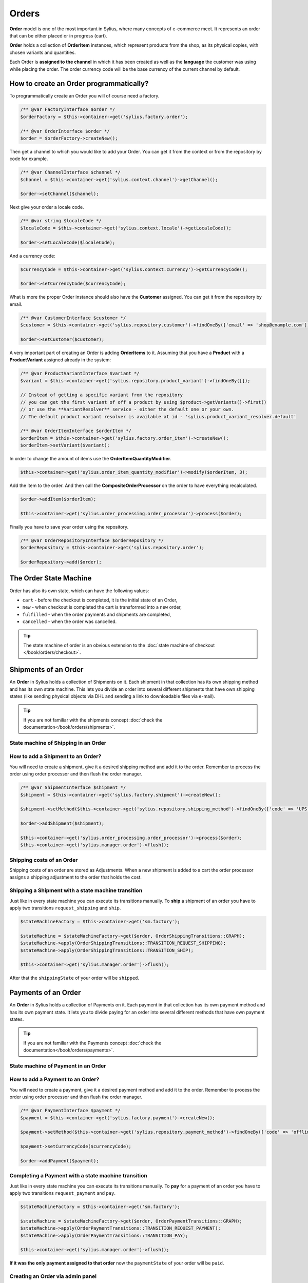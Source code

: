 .. index::
   single: Orders

Orders
======

**Order** model is one of the most important in Sylius, where many concepts of e-commerce meet.
It represents an order that can be either placed or in progress (cart).

**Order** holds a collection of **OrderItem** instances, which represent products from the shop,
as its physical copies, with chosen variants and quantities.

Each Order is **assigned to the channel** in which it has been created as well as the **language** the customer was using
while placing the order. The order currency code will be the base currency of the current channel by default.

How to create an Order programmatically?
----------------------------------------

To programmatically create an Order you will of course need a factory.

.. code-block:: php

    /** @var FactoryInterface $order */
    $orderFactory = $this->container->get('sylius.factory.order');

    /** @var OrderInterface $order */
    $order = $orderFactory->createNew();

Then get a channel to which you would like to add your Order. You can get it from the context or from the repository by code for example.

.. code-block:: php

    /** @var ChannelInterface $channel */
    $channel = $this->container->get('sylius.context.channel')->getChannel();

    $order->setChannel($channel);

Next give your order a locale code.

.. code-block:: php

    /** @var string $localeCode */
    $localeCode = $this->container->get('sylius.context.locale')->getLocaleCode();

    $order->setLocaleCode($localeCode);

And a currency code:

.. code-block:: php

    $currencyCode = $this->container->get('sylius.context.currency')->getCurrencyCode();

    $order->setCurrencyCode($currencyCode);

What is more the proper Order instance should also have the **Customer** assigned.
You can get it from the repository by email.

.. code-block:: php

    /** @var CustomerInterface $customer */
    $customer = $this->container->get('sylius.repository.customer')->findOneBy(['email' => 'shop@example.com']);

    $order->setCustomer($customer);

A very important part of creating an Order is adding **OrderItems** to it.
Assuming that you have a **Product** with a **ProductVariant** assigned already in the system:

.. code-block:: php

    /** @var ProductVariantInterface $variant */
    $variant = $this->container->get('sylius.repository.product_variant')->findOneBy([]);

    // Instead of getting a specific variant from the repository
    // you can get the first variant of off a product by using $product->getVariants()->first()
    // or use the **VariantResolver** service - either the default one or your own.
    // The default product variant resolver is available at id - 'sylius.product_variant_resolver.default'

    /** @var OrderItemInterface $orderItem */
    $orderItem = $this->container->get('sylius.factory.order_item')->createNew();
    $orderItem->setVariant($variant);

In order to change the amount of items use the **OrderItemQuantityModifier**.

.. code-block:: php

    $this->container->get('sylius.order_item_quantity_modifier')->modify($orderItem, 3);

Add the item to the order. And then call the **CompositeOrderProcessor** on the order to have everything recalculated.

.. code-block:: php

    $order->addItem($orderItem);

    $this->container->get('sylius.order_processing.order_processor')->process($order);

Finally you have to save your order using the repository.

.. code-block:: php

    /** @var OrderRepositoryInterface $orderRepository */
    $orderRepository = $this->container->get('sylius.repository.order');

    $orderRepository->add($order);

The Order State Machine
-----------------------

Order has also its own state, which can have the following values:

* ``cart`` - before the checkout is completed, it is the initial state of an Order,
* ``new`` - when checkout is completed the cart is transformed into a ``new`` order,
* ``fulfilled`` - when the order payments and shipments are completed,
* ``cancelled`` - when the order was cancelled.

.. image:: ../../_images/sylius_order.png
    :align: center
    :scale: 70%

.. tip::

    The state machine of order is an obvious extension to the :doc:`state machine of checkout </book/orders/checkout>`.

Shipments of an Order
---------------------

An **Order** in Sylius holds a collection of Shipments on it. Each shipment in that collection has its own shipping method and has its own state machine.
This lets you divide an order into several different shipments that have own shipping states (like sending physical objects via DHL and sending a link to downloadable files via e-mail).

.. tip::

    If you are not familiar with the shipments concept :doc:`check the documentation</book/orders/shipments>`.

State machine of Shipping in an Order
~~~~~~~~~~~~~~~~~~~~~~~~~~~~~~~~~~~~~

.. image:: ../../_images/sylius_order_shipping.png
    :align: center
    :scale: 70%

How to add a Shipment to an Order?
~~~~~~~~~~~~~~~~~~~~~~~~~~~~~~~~~~

You will need to create a shipment, give it a desired shipping method and add it to the order.
Remember to process the order using order processor and then flush the order manager.

.. code-block:: php

    /** @var ShipmentInterface $shipment */
    $shipment = $this->container->get('sylius.factory.shipment')->createNew();

    $shipment->setMethod($this->container->get('sylius.repository.shipping_method')->findOneBy(['code' => 'UPS']));

    $order->addShipment($shipment);

    $this->container->get('sylius.order_processing.order_processor')->process($order);
    $this->container->get('sylius.manager.order')->flush();

Shipping costs of an Order
~~~~~~~~~~~~~~~~~~~~~~~~~~

Shipping costs of an order are stored as Adjustments. When a new shipment is added to a cart the order processor assigns
a shipping adjustment to the order that holds the cost.

Shipping a Shipment with a state machine transition
~~~~~~~~~~~~~~~~~~~~~~~~~~~~~~~~~~~~~~~~~~~~~~~~~~~

Just like in every state machine you can execute its transitions manually. To **ship** a shipment of an order you have to apply
two transitions ``request_shipping`` and ``ship``.

.. code-block:: php

    $stateMachineFactory = $this->container->get('sm.factory');

    $stateMachine = $stateMachineFactory->get($order, OrderShippingTransitions::GRAPH);
    $stateMachine->apply(OrderShippingTransitions::TRANSITION_REQUEST_SHIPPING);
    $stateMachine->apply(OrderShippingTransitions::TRANSITION_SHIP);

    $this->container->get('sylius.manager.order')->flush();

After that the ``shippingState`` of your order will be ``shipped``.

Payments of an Order
--------------------

An **Order** in Sylius holds a collection of Payments on it. Each payment in that collection has its own payment method and has its own payment state.
It lets you to divide paying for an order into several different methods that have own payment states.

.. tip::

    If you are not familiar with the Payments concept :doc:`check the documentation</book/orders/payments>`.

State machine of Payment in an Order
~~~~~~~~~~~~~~~~~~~~~~~~~~~~~~~~~~~~

.. image:: ../../_images/sylius_order_payment.png
    :align: center
    :scale: 70%

How to add a Payment to an Order?
~~~~~~~~~~~~~~~~~~~~~~~~~~~~~~~~~

You will need to create a payment, give it a desired payment method and add it to the order.
Remember to process the order using order processor and then flush the order manager.

.. code-block:: php

    /** @var PaymentInterface $payment */
    $payment = $this->container->get('sylius.factory.payment')->createNew();

    $payment->setMethod($this->container->get('sylius.repository.payment_method')->findOneBy(['code' => 'offline']));

    $payment->setCurrencyCode($currencyCode);

    $order->addPayment($payment);

Completing a Payment with a state machine transition
~~~~~~~~~~~~~~~~~~~~~~~~~~~~~~~~~~~~~~~~~~~~~~~~~~~~

Just like in every state machine you can execute its transitions manually. To **pay** for a payment of an order you have to apply
two transitions ``request_payment`` and ``pay``.

.. code-block:: php

    $stateMachineFactory = $this->container->get('sm.factory');

    $stateMachine = $stateMachineFactory->get($order, OrderPaymentTransitions::GRAPH);
    $stateMachine->apply(OrderPaymentTransitions::TRANSITION_REQUEST_PAYMENT);
    $stateMachine->apply(OrderPaymentTransitions::TRANSITION_PAY);

    $this->container->get('sylius.manager.order')->flush();

**If it was the only payment assigned to that order** now the ``paymentState`` of your order will be ``paid``.

.. rst-class:: plugin-feature

Creating an Order via admin panel
~~~~~~~~~~~~~~~~~~~~~~~~~~~~~~~~~

After installing the `Sylius/AdminOrderCreationPlugin <https://github.com/Sylius/AdminOrderCreationPlugin>`_
it is possible to create Orders for a chosen Customer from the administrator perspective.

You will be able to choose any products, assign custom prices for items, choose payment and shipping methods. Moreover
it is possible to reorder an order that has already been placed.

Customer Order operations: reorder & cancellation
~~~~~~~~~~~~~~~~~~~~~~~~~~~~~~~~~~~~~~~~~~~~~~~~~

With the usage of other Sylius official plugins your Customers will be able to:

* cancel unpaid Orders in the "My Account" section -> `Customer Order Cancellation Plugin <https://github.com/Sylius/CustomerOrderCancellationPlugin>`_
* reorder one of their previously placed Orders -> `Customer Reorder Plugin <https://github.com/Sylius/CustomerReorderPlugin>`_

Learn more
----------

* :doc:`Order - Component Documentation </components_and_bundles/components/Order/index>`
* :doc:`Order - Bundle Documentation </components_and_bundles/bundles/SyliusOrderBundle/index>`
